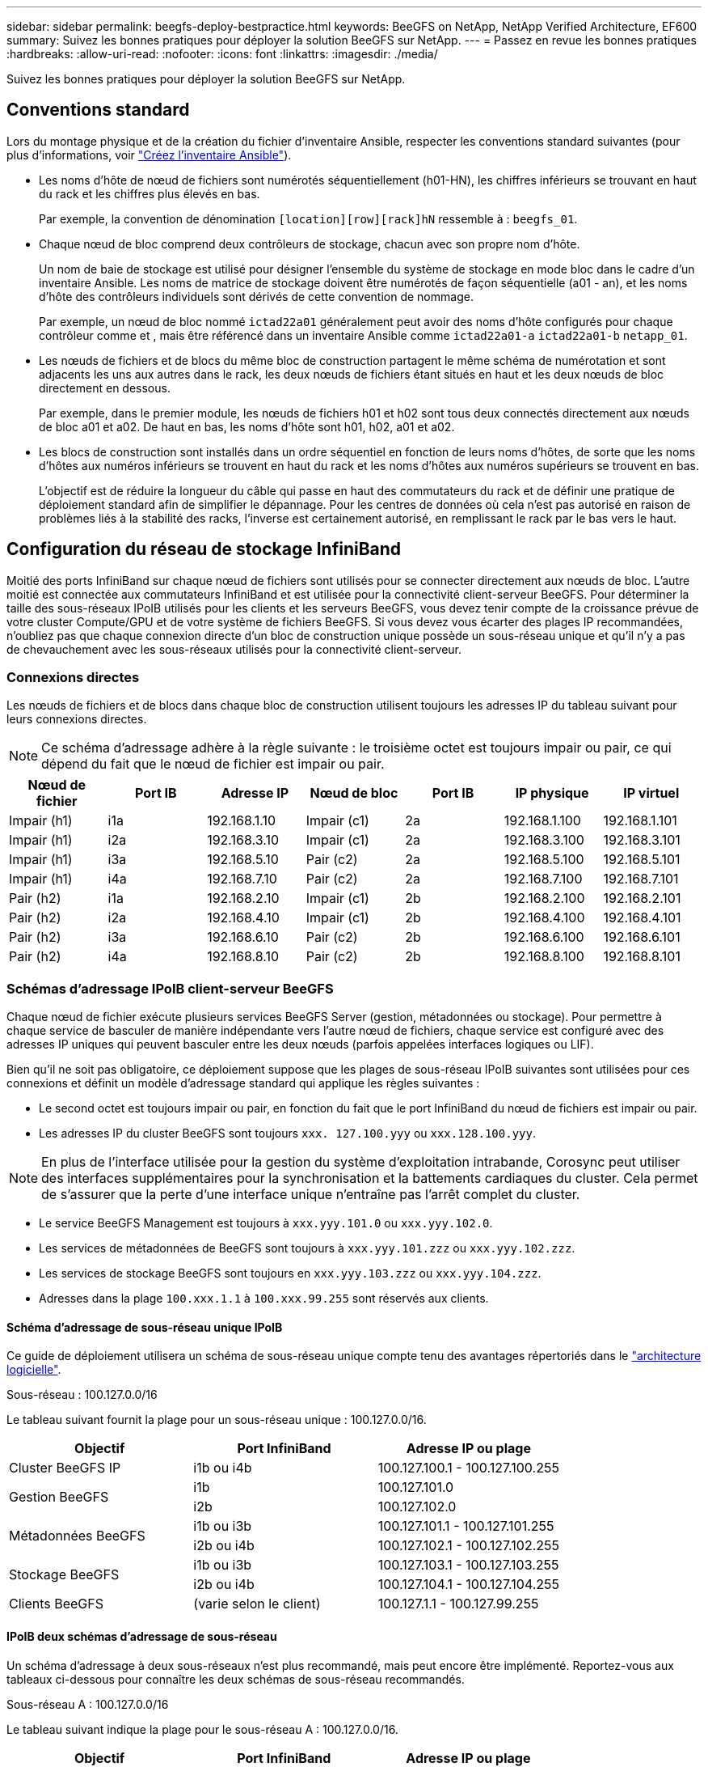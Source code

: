 ---
sidebar: sidebar 
permalink: beegfs-deploy-bestpractice.html 
keywords: BeeGFS on NetApp, NetApp Verified Architecture, EF600 
summary: Suivez les bonnes pratiques pour déployer la solution BeeGFS sur NetApp. 
---
= Passez en revue les bonnes pratiques
:hardbreaks:
:allow-uri-read: 
:nofooter: 
:icons: font
:linkattrs: 
:imagesdir: ./media/


[role="lead"]
Suivez les bonnes pratiques pour déployer la solution BeeGFS sur NetApp.



== Conventions standard

Lors du montage physique et de la création du fichier d'inventaire Ansible, respecter les conventions standard suivantes (pour plus d'informations, voir link:beegfs-deploy-create-inventory.html["Créez l'inventaire Ansible"]).

* Les noms d'hôte de nœud de fichiers sont numérotés séquentiellement (h01-HN), les chiffres inférieurs se trouvant en haut du rack et les chiffres plus élevés en bas.
+
Par exemple, la convention de dénomination `[location][row][rack]hN` ressemble à : `beegfs_01`.

* Chaque nœud de bloc comprend deux contrôleurs de stockage, chacun avec son propre nom d'hôte.
+
Un nom de baie de stockage est utilisé pour désigner l'ensemble du système de stockage en mode bloc dans le cadre d'un inventaire Ansible. Les noms de matrice de stockage doivent être numérotés de façon séquentielle (a01 - an), et les noms d'hôte des contrôleurs individuels sont dérivés de cette convention de nommage.

+
Par exemple, un nœud de bloc nommé `ictad22a01` généralement peut avoir des noms d'hôte configurés pour chaque contrôleur comme et , mais être référencé dans un inventaire Ansible comme `ictad22a01-a` `ictad22a01-b` `netapp_01`.

* Les nœuds de fichiers et de blocs du même bloc de construction partagent le même schéma de numérotation et sont adjacents les uns aux autres dans le rack, les deux nœuds de fichiers étant situés en haut et les deux nœuds de bloc directement en dessous.
+
Par exemple, dans le premier module, les nœuds de fichiers h01 et h02 sont tous deux connectés directement aux nœuds de bloc a01 et a02. De haut en bas, les noms d'hôte sont h01, h02, a01 et a02.

* Les blocs de construction sont installés dans un ordre séquentiel en fonction de leurs noms d'hôtes, de sorte que les noms d'hôtes aux numéros inférieurs se trouvent en haut du rack et les noms d'hôtes aux numéros supérieurs se trouvent en bas.
+
L'objectif est de réduire la longueur du câble qui passe en haut des commutateurs du rack et de définir une pratique de déploiement standard afin de simplifier le dépannage. Pour les centres de données où cela n'est pas autorisé en raison de problèmes liés à la stabilité des racks, l'inverse est certainement autorisé, en remplissant le rack par le bas vers le haut.





== Configuration du réseau de stockage InfiniBand

Moitié des ports InfiniBand sur chaque nœud de fichiers sont utilisés pour se connecter directement aux nœuds de bloc. L'autre moitié est connectée aux commutateurs InfiniBand et est utilisée pour la connectivité client-serveur BeeGFS. Pour déterminer la taille des sous-réseaux IPoIB utilisés pour les clients et les serveurs BeeGFS, vous devez tenir compte de la croissance prévue de votre cluster Compute/GPU et de votre système de fichiers BeeGFS. Si vous devez vous écarter des plages IP recommandées, n'oubliez pas que chaque connexion directe d'un bloc de construction unique possède un sous-réseau unique et qu'il n'y a pas de chevauchement avec les sous-réseaux utilisés pour la connectivité client-serveur.



=== Connexions directes

Les nœuds de fichiers et de blocs dans chaque bloc de construction utilisent toujours les adresses IP du tableau suivant pour leurs connexions directes.


NOTE: Ce schéma d'adressage adhère à la règle suivante : le troisième octet est toujours impair ou pair, ce qui dépend du fait que le nœud de fichier est impair ou pair.

|===
| Nœud de fichier | Port IB | Adresse IP | Nœud de bloc | Port IB | IP physique | IP virtuel 


| Impair (h1) | i1a | 192.168.1.10 | Impair (c1) | 2a | 192.168.1.100 | 192.168.1.101 


| Impair (h1) | i2a | 192.168.3.10 | Impair (c1) | 2a | 192.168.3.100 | 192.168.3.101 


| Impair (h1) | i3a | 192.168.5.10 | Pair (c2) | 2a | 192.168.5.100 | 192.168.5.101 


| Impair (h1) | i4a | 192.168.7.10 | Pair (c2) | 2a | 192.168.7.100 | 192.168.7.101 


| Pair (h2) | i1a | 192.168.2.10 | Impair (c1) | 2b | 192.168.2.100 | 192.168.2.101 


| Pair (h2) | i2a | 192.168.4.10 | Impair (c1) | 2b | 192.168.4.100 | 192.168.4.101 


| Pair (h2) | i3a | 192.168.6.10 | Pair (c2) | 2b | 192.168.6.100 | 192.168.6.101 


| Pair (h2) | i4a | 192.168.8.10 | Pair (c2) | 2b | 192.168.8.100 | 192.168.8.101 
|===


=== Schémas d'adressage IPoIB client-serveur BeeGFS

Chaque nœud de fichier exécute plusieurs services BeeGFS Server (gestion, métadonnées ou stockage). Pour permettre à chaque service de basculer de manière indépendante vers l'autre nœud de fichiers, chaque service est configuré avec des adresses IP uniques qui peuvent basculer entre les deux nœuds (parfois appelées interfaces logiques ou LIF).

Bien qu'il ne soit pas obligatoire, ce déploiement suppose que les plages de sous-réseau IPoIB suivantes sont utilisées pour ces connexions et définit un modèle d'adressage standard qui applique les règles suivantes :

* Le second octet est toujours impair ou pair, en fonction du fait que le port InfiniBand du nœud de fichiers est impair ou pair.
* Les adresses IP du cluster BeeGFS sont toujours `xxx. 127.100.yyy` ou `xxx.128.100.yyy`.



NOTE: En plus de l'interface utilisée pour la gestion du système d'exploitation intrabande, Corosync peut utiliser des interfaces supplémentaires pour la synchronisation et la battements cardiaques du cluster. Cela permet de s'assurer que la perte d'une interface unique n'entraîne pas l'arrêt complet du cluster.

* Le service BeeGFS Management est toujours à `xxx.yyy.101.0` ou `xxx.yyy.102.0`.
* Les services de métadonnées de BeeGFS sont toujours à `xxx.yyy.101.zzz` ou `xxx.yyy.102.zzz`.
* Les services de stockage BeeGFS sont toujours en `xxx.yyy.103.zzz` ou `xxx.yyy.104.zzz`.
* Adresses dans la plage `100.xxx.1.1` à `100.xxx.99.255` sont réservés aux clients.




==== Schéma d'adressage de sous-réseau unique IPoIB

Ce guide de déploiement utilisera un schéma de sous-réseau unique compte tenu des avantages répertoriés dans le link:beegfs-design-software-architecture.html#beegfs-network-configuration["architecture logicielle"].

.Sous-réseau : 100.127.0.0/16
Le tableau suivant fournit la plage pour un sous-réseau unique : 100.127.0.0/16.

|===
| Objectif | Port InfiniBand | Adresse IP ou plage 


| Cluster BeeGFS IP | i1b ou i4b | 100.127.100.1 - 100.127.100.255 


.2+| Gestion BeeGFS | i1b | 100.127.101.0 


| i2b | 100.127.102.0 


.2+| Métadonnées BeeGFS | i1b ou i3b | 100.127.101.1 - 100.127.101.255 


| i2b ou i4b | 100.127.102.1 - 100.127.102.255 


.2+| Stockage BeeGFS | i1b ou i3b | 100.127.103.1 - 100.127.103.255 


| i2b ou i4b | 100.127.104.1 - 100.127.104.255 


| Clients BeeGFS | (varie selon le client) | 100.127.1.1 - 100.127.99.255 
|===


==== IPoIB deux schémas d'adressage de sous-réseau

Un schéma d'adressage à deux sous-réseaux n'est plus recommandé, mais peut encore être implémenté. Reportez-vous aux tableaux ci-dessous pour connaître les deux schémas de sous-réseau recommandés.

.Sous-réseau A : 100.127.0.0/16
Le tableau suivant indique la plage pour le sous-réseau A : 100.127.0.0/16.

|===
| Objectif | Port InfiniBand | Adresse IP ou plage 


| Cluster BeeGFS IP | i1b | 100.127.100.1 - 100.127.100.255 


| Gestion BeeGFS | i1b | 100.127.101.0 


| Métadonnées BeeGFS | i1b ou i3b | 100.127.101.1 - 100.127.101.255 


| Stockage BeeGFS | i1b ou i3b | 100.127.103.1 - 100.127.103.255 


| Clients BeeGFS | (varie selon le client) | 100.127.1.1 - 100.127.99.255 
|===
.Sous-réseau B : 100.128.0.0/16
Le tableau suivant indique la plage pour le sous-réseau B : 100.128.0.0/16.

|===
| Objectif | Port InfiniBand | Adresse IP ou plage 


| Cluster BeeGFS IP | i4b | 100.128.100.1 - 100.128.100.255 


| Gestion BeeGFS | i2b | 100.128.102.0 


| Métadonnées BeeGFS | i2b ou i4b | 100.128.102.1 - 100.128.102.255 


| Stockage BeeGFS | i2b ou i4b | 100.128.104.1 - 100.128.104.255 


| Clients BeeGFS | (varie selon le client) | 100.128.1.1 - 100.128.99.255 
|===

NOTE: Toutes les adresses IP comprises dans les plages ci-dessus ne sont pas utilisées dans cette architecture vérifiée NetApp. Ils montrent comment les adresses IP peuvent être pré-allouées pour faciliter l'extension du système de fichiers à l'aide d'un schéma d'adressage IP cohérent. Dans ce schéma, les nœuds de fichiers BeeGFS et les ID de service correspondent au quatrième octet d'une plage bien connue d'adresses IP. Le système de fichiers peut évidemment évoluer au-delà de 255 nœuds ou services si nécessaire.
